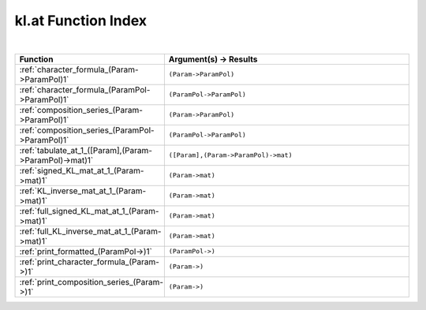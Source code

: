 .. _kl.at_index:

kl.at Function Index
=======================================================
|

.. list-table::
   :widths: 10 20
   :header-rows: 1

   * - Function
     - Argument(s) -> Results
   * - :ref:`character_formula_(Param->ParamPol)1`
     - ``(Param->ParamPol)``
   * - :ref:`character_formula_(ParamPol->ParamPol)1`
     - ``(ParamPol->ParamPol)``
   * - :ref:`composition_series_(Param->ParamPol)1`
     - ``(Param->ParamPol)``
   * - :ref:`composition_series_(ParamPol->ParamPol)1`
     - ``(ParamPol->ParamPol)``
   * - :ref:`tabulate_at_1_([Param],(Param->ParamPol)->mat)1`
     - ``([Param],(Param->ParamPol)->mat)``
   * - :ref:`signed_KL_mat_at_1_(Param->mat)1`
     - ``(Param->mat)``
   * - :ref:`KL_inverse_mat_at_1_(Param->mat)1`
     - ``(Param->mat)``
   * - :ref:`full_signed_KL_mat_at_1_(Param->mat)1`
     - ``(Param->mat)``
   * - :ref:`full_KL_inverse_mat_at_1_(Param->mat)1`
     - ``(Param->mat)``
   * - :ref:`print_formatted_(ParamPol->)1`
     - ``(ParamPol->)``
   * - :ref:`print_character_formula_(Param->)1`
     - ``(Param->)``
   * - :ref:`print_composition_series_(Param->)1`
     - ``(Param->)``
